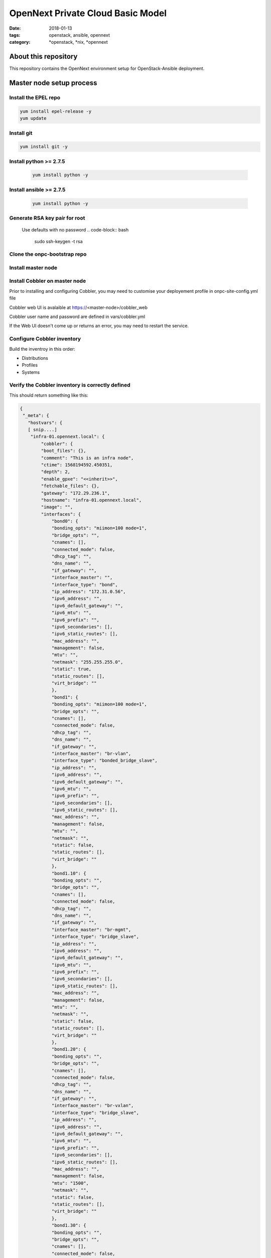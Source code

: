OpenNext Private Cloud Basic Model
##################################
:date: 2018-01-13
:tags: openstack, ansible, opennext
:category: \*openstack, \*nix, \*opennext


About this repository
=====================
This repository contains the OpenNext environment setup for
OpenStack-Ansible deployment.

Master node setup process
=========================

Install the EPEL repo
---------------------
.. code-block:: bash

    yum install epel-release -y
    yum update

Install git
-----------
.. code-block:: bash

    yum install git -y

Install python >= 2.7.5
-----------------------
  .. code-block:: bash

    yum install python -y

Install ansible >= 2.7.5
------------------------
  .. code-block:: bash

    yum install python -y

Generate RSA key pair for root
------------------------------
  Use defaults with no password
  .. code-block:: bash

    sudo ssh-keygen -t rsa

Clone the onpc-bootstrap repo
-----------------------------
.. code-block:: bash
    cd /opt
    git clone https://github.com/opennext-io/onpc-bootstrap.git

Install master node
-------------------
.. code-block:: bash
    sudo bash
    cd /opt/onpc-bootstrap/playbooks
    ansible-playbook playbook-install-master.yml

Install Cobbler on master node
------------------------------
Prior to installing and configuring Cobbler, you may need to customise
your deployement profile in onpc-site-config.yml file

.. code-block:: bash
    sudo bash
    cd /opt/onpc-bootstrap/playbooks
    ansible-playbook playbook-install-cobbler.yml -e "@../onpc-site-config.yml"

Cobbler web UI is avalaible at https://<master-node>/cobbler_web

Cobbler user name and password are defined in vars/cobbler.yml

If the Web UI doesn't come up or returns an error, you may need to restart
the service.

.. code-block:: bash
     systemctl restart httpd 

Configure Cobbler inventory
---------------------------

Build the inventroy in this order:

* Distributions
* Profiles
* Systems

.. code-block:: bash
    sudo bash
    cd /opt/onpc-bootstrap/playbooks
    ansible-playbook playbook-register-distros.yml -e "@../onpc-site-config.yml"
    ansible-playbook playbook-register-profiles.yml -e "@../onpc-site-config.yml"
    ansible-playbook playbook-register-systems.yml -e "@../onpc-site-config.yml"

Verify the Cobbler inventory is correctly defined
-------------------------------------------------

.. code-block:: bash
     /etc/ansible/cobbler.py --list

This should return something like this:

.. code-block:: yaml

    {
     "_meta": {
       "hostvars": {
       [ snip....]
        "infra-01.opennext.local": {
            "cobbler": {
            "boot_files": {},
            "comment": "This is an infra node",
            "ctime": 1568194592.450351,
            "depth": 2,
            "enable_gpxe": "<<inherit>>",
            "fetchable_files": {},
            "gateway": "172.29.236.1",
            "hostname": "infra-01.opennext.local",
            "image": "",
            "interfaces": {
                "bond0": {
                "bonding_opts": "miimon=100 mode=1",
                "bridge_opts": "",
                "cnames": [],
                "connected_mode": false,
                "dhcp_tag": "",
                "dns_name": "",
                "if_gateway": "",
                "interface_master": "",
                "interface_type": "bond",
                "ip_address": "172.31.0.56",
                "ipv6_address": "",
                "ipv6_default_gateway": "",
                "ipv6_mtu": "",
                "ipv6_prefix": "",
                "ipv6_secondaries": [],
                "ipv6_static_routes": [],
                "mac_address": "",
                "management": false,
                "mtu": "",
                "netmask": "255.255.255.0",
                "static": true,
                "static_routes": [],
                "virt_bridge": ""
                },
                "bond1": {
                "bonding_opts": "miimon=100 mode=1",
                "bridge_opts": "",
                "cnames": [],
                "connected_mode": false,
                "dhcp_tag": "",
                "dns_name": "",
                "if_gateway": "",
                "interface_master": "br-vlan",
                "interface_type": "bonded_bridge_slave",
                "ip_address": "",
                "ipv6_address": "",
                "ipv6_default_gateway": "",
                "ipv6_mtu": "",
                "ipv6_prefix": "",
                "ipv6_secondaries": [],
                "ipv6_static_routes": [],
                "mac_address": "",
                "management": false,
                "mtu": "",
                "netmask": "",
                "static": false,
                "static_routes": [],
                "virt_bridge": ""
                },
                "bond1.10": {
                "bonding_opts": "",
                "bridge_opts": "",
                "cnames": [],
                "connected_mode": false,
                "dhcp_tag": "",
                "dns_name": "",
                "if_gateway": "",
                "interface_master": "br-mgmt",
                "interface_type": "bridge_slave",
                "ip_address": "",
                "ipv6_address": "",
                "ipv6_default_gateway": "",
                "ipv6_mtu": "",
                "ipv6_prefix": "",
                "ipv6_secondaries": [],
                "ipv6_static_routes": [],
                "mac_address": "",
                "management": false,
                "mtu": "",
                "netmask": "",
                "static": false,
                "static_routes": [],
                "virt_bridge": ""
                },
                "bond1.20": {
                "bonding_opts": "",
                "bridge_opts": "",
                "cnames": [],
                "connected_mode": false,
                "dhcp_tag": "",
                "dns_name": "",
                "if_gateway": "",
                "interface_master": "br-vxlan",
                "interface_type": "bridge_slave",
                "ip_address": "",
                "ipv6_address": "",
                "ipv6_default_gateway": "",
                "ipv6_mtu": "",
                "ipv6_prefix": "",
                "ipv6_secondaries": [],
                "ipv6_static_routes": [],
                "mac_address": "",
                "management": false,
                "mtu": "1500",
                "netmask": "",
                "static": false,
                "static_routes": [],
                "virt_bridge": ""
                },
                "bond1.30": {
                "bonding_opts": "",
                "bridge_opts": "",
                "cnames": [],
                "connected_mode": false,
                "dhcp_tag": "",
                "dns_name": "",
                "if_gateway": "",
                "interface_master": "br-storage",
                "interface_type": "bridge_slave",
                "ip_address": "",
                "ipv6_address": "",
                "ipv6_default_gateway": "",
                "ipv6_mtu": "",
                "ipv6_prefix": "",
                "ipv6_secondaries": [],
                "ipv6_static_routes": [],
                "mac_address": "",
                "management": false,
                "mtu": "",
                "netmask": "",
                "static": false,
                "static_routes": [],
                "virt_bridge": ""
                },
                "br-mgmt": {
                "bonding_opts": "",
                "bridge_opts": "STP=no",
                "cnames": [],
                "connected_mode": false,
                "dhcp_tag": "",
                "dns_name": "infra-01.opennext.local",
                "if_gateway": "172.29.236.1",
                "interface_master": "",
                "interface_type": "bridge",
                "ip_address": "172.29.236.56",
                "ipv6_address": "",
                "ipv6_default_gateway": "",
                "ipv6_mtu": "",
                "ipv6_prefix": "",
                "ipv6_secondaries": [],
                "ipv6_static_routes": [],
                "mac_address": "",
                "management": false,
                "mtu": "",
                "netmask": "255.255.252.0",
                "static": true,
                "static_routes": [],
                "virt_bridge": ""
                },
                "br-storage": {
                "bonding_opts": "",
                "bridge_opts": "STP=no",
                "cnames": [],
                "connected_mode": false,
                "dhcp_tag": "",
                "dns_name": "",
                "if_gateway": "",
                "interface_master": "",
                "interface_type": "bridge",
                "ip_address": "172.29.244.56",
                "ipv6_address": "",
                "ipv6_default_gateway": "",
                "ipv6_mtu": "",
                "ipv6_prefix": "",
                "ipv6_secondaries": [],
                "ipv6_static_routes": [],
                "mac_address": "",
                "management": false,
                "mtu": "",
                "netmask": "255.255.252.0",
                "static": true,
                "static_routes": [],
                "virt_bridge": ""
                },
                "br-vlan": {
                "bonding_opts": "",
                "bridge_opts": "STP=no",
                "cnames": [],
                "connected_mode": false,
                "dhcp_tag": "",
                "dns_name": "",
                "if_gateway": "",
                "interface_master": "",
                "interface_type": "bridge",
                "ip_address": "",
                "ipv6_address": "",
                "ipv6_default_gateway": "",
                "ipv6_mtu": "",
                "ipv6_prefix": "",
                "ipv6_secondaries": [],
                "ipv6_static_routes": [],
                "mac_address": "",
                "management": false,
                "mtu": "",
                "netmask": "",
                "static": true,
                "static_routes": [],
                "virt_bridge": ""
                },
                "br-vxlan": {
                "bonding_opts": "",
                "bridge_opts": "STP=no",
                "cnames": [],
                "connected_mode": false,
                "dhcp_tag": "",
                "dns_name": "",
                "if_gateway": "",
                "interface_master": "",
                "interface_type": "bridge",
                "ip_address": "172.29.240.56",
                "ipv6_address": "",
                "ipv6_default_gateway": "",
                "ipv6_mtu": "",
                "ipv6_prefix": "",
                "ipv6_secondaries": [],
                "ipv6_static_routes": [],
                "mac_address": "",
                "management": false,
                "mtu": "1500",
                "netmask": "255.255.252.0",
                "static": true,
                "static_routes": [],
                "virt_bridge": ""
                },
                "eno1": {
                "bonding_opts": "",
                "bridge_opts": "",
                "cnames": [],
                "connected_mode": false,
                "dhcp_tag": "",
                "dns_name": "",
                "if_gateway": "",
                "interface_master": "bond0",
                "interface_type": "bond_slave",
                "ip_address": "",
                "ipv6_address": "",
                "ipv6_default_gateway": "",
                "ipv6_mtu": "",
                "ipv6_prefix": "",
                "ipv6_secondaries": [],
                "ipv6_static_routes": [],
                "mac_address": "ac:1f:6b:47:3f:c8",
                "management": true,
                "mtu": "",
                "netmask": "",
                "static": false,
                "static_routes": [],
                "virt_bridge": ""
                },
                "eno2": {
                "bonding_opts": "",
                "bridge_opts": "",
                "cnames": [],
                "connected_mode": false,
                "dhcp_tag": "",
                "dns_name": "",
                "if_gateway": "",
                "interface_master": "bond1",
                "interface_type": "bond_slave",
                "ip_address": "",
                "ipv6_address": "",
                "ipv6_default_gateway": "",
                "ipv6_mtu": "",
                "ipv6_prefix": "",
                "ipv6_secondaries": [],
                "ipv6_static_routes": [],
                "mac_address": "ac:1f:6b:47:3f:c9",
                "management": false,
                "mtu": "",
                "netmask": "",
                "static": false,
                "static_routes": [],
                "virt_bridge": ""
                }
            },
            "ipv6_autoconfiguration": false,
            "ipv6_default_device": "",
            "kernel_options": {},
            "kernel_options_post": {},
            "kickstart": "<<inherit>>",
            "ks_meta": {},
            "ldap_enabled": false,
            "ldap_type": "authconfig",
            "mgmt_classes": [
                "controller",
                "network",
                "haproxy",
                "image",
                "infra"
            ],
            "mgmt_parameters": "<<inherit>>",
            "monit_enabled": false,
            "mtime": 1568194603.026112,
            "name": "infra-01",
            "name_servers": [
                "172.31.0.55",
                "172.29.236.1"
            ],
            "name_servers_search": [
                "opennext.local"
            ],
            "netboot_enabled": true,
            "owners": "<<inherit>>",
            "power_address": "",
            "power_id": "",
            "power_pass": "",
            "power_type": "ipmitool",
            "power_user": "",
            "profile": "infra",
            "proxy": "<<inherit>>",
            "redhat_management_key": "<<inherit>>",
            "redhat_management_server": "<<inherit>>",
            "repos_enabled": false,
            "server": "<<inherit>>",
            "status": "production",
            "template_files": {},
            "template_remote_kickstarts": 0,
            "uid": "MTU2ODE5NDU5Mi40NTk5OTEwODcuMzk2MzM",
            "virt_auto_boot": "<<inherit>>",
            "virt_cpus": "<<inherit>>",
            "virt_disk_driver": "<<inherit>>",
            "virt_file_size": "<<inherit>>",
            "virt_path": "<<inherit>>",
            "virt_pxe_boot": 0,
            "virt_ram": "<<inherit>>",
            "virt_type": "<<inherit>>"
            }
        }
        }
    },
    "ceph": [
        "ceph-01.opennext.local",
        "ceph-01.opennext.local"
    ],
    "compute": [
        "compute-01.opennext.local",
        "compute-01.opennext.local"
    ],
    "controller": [
        "infra-01.opennext.local"
    ],
    "haproxy": [
        "infra-01.opennext.local"
    ],
    "image": [
        "infra-01.opennext.local"
    ],
    "infra": [
        "infra-01.opennext.local",
        "infra-01.opennext.local"
    ],
    "network": [
        "infra-01.opennext.local"
    ],
    "production": [
        "infra-01.opennext.local",
        "ceph-01.opennext.local",
        "compute-01.opennext.local"
    ]
    }

Setup the OSA / ONPC environment
--------------------------------
.. code-block:: bash
    sudo bash
    cd /opt/onpc-bootstrap/playbooks
    ansible-playbook playbook-install-osa-env.yml  -i /etc/ansible/cobbler.py

Provision the target via PXE netboot
------------------------------------
The target hosts should provision automatically according to their
assigned roles and profiles defined in 'onpc-site-config.yml'.
It's critically important that the primary network interface is assigned
a correct MAC address for Cobbler to be able to pick the correct profile
and system configuration at time of netboot. 

Setup the target hosts once they are provisionned
-------------------------------------------------
.. code-block:: bash
    sudo bash
    cd /opt/onpc-bootstrap/playbooks
    ansible-playbook playbook-setup-hosts.yml  -i /etc/ansible/cobbler.py

Finally install OpenStack on the target nodes using the OpenStack-Ansible
documentation 




